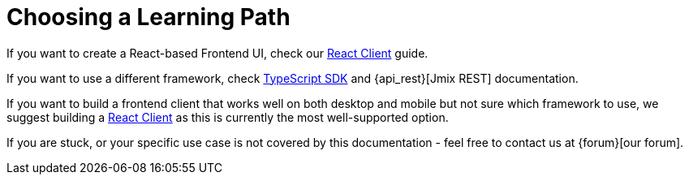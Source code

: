 = Choosing a Learning Path

If you want to create a React-based Frontend UI, check our xref:client-react:starter-guide.adoc[React Client] guide.

If you want to use a different framework, check xref:typescript-sdk:index.adoc[TypeScript SDK] and {api_rest}[Jmix REST] documentation.

If you want to build a frontend client that works well on both desktop and mobile but not sure which framework to use, we suggest building a xref:client-react:starter-guide.adoc[React Client] as this is currently the most well-supported option.

If you are stuck, or your specific use case is not covered by this documentation - feel free to contact us at {forum}[our forum].
